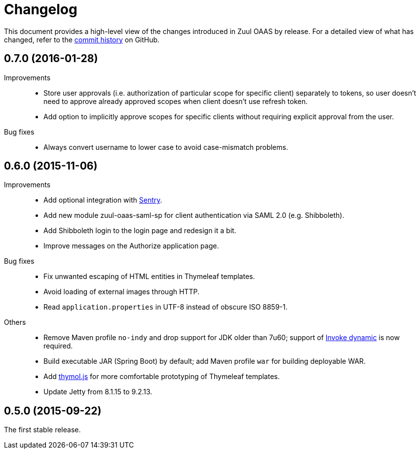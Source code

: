 = Changelog

This document provides a high-level view of the changes introduced in Zuul OAAS by release.
For a detailed view of what has changed, refer to the https://github.com/cvut/zuul-oaas/commits/master[commit history] on GitHub.


== 0.7.0 (2016-01-28)

Improvements::
  * Store user approvals (i.e. authorization of particular scope for specific client) separately to tokens, so user doesn’t need to approve already approved scopes when client doesn’t use refresh token.
  * Add option to implicitly approve scopes for specific clients without requiring explicit approval from the user.

Bug fixes::
  * Always convert username to lower case to avoid case-mismatch problems.


== 0.6.0 (2015-11-06)

Improvements::
  * Add optional integration with https://www.getsentry.com[Sentry].
  * Add new module zuul-oaas-saml-sp for client authentication via SAML 2.0 (e.g. Shibboleth).
  * Add Shibboleth login to the login page and redesign it a bit.
  * Improve messages on the Authorize application page.

Bug fixes::
  * Fix unwanted escaping of HTML entities in Thymeleaf templates.
  * Avoid loading of external images through HTTP.
  * Read `application.properties` in UTF-8 instead of obscure ISO 8859-1.

Others::
  * Remove Maven profile `no-indy` and drop support for JDK older than 7u60; support of http://groovy-lang.org/indy.html[Invoke dynamic] is now required.
  * Build executable JAR (Spring Boot) by default; add Maven profile `war` for building deployable WAR.
  * Add https://github.com/thymol/thymol.js[thymol.js] for more comfortable prototyping of Thymeleaf templates.
  * Update Jetty from 8.1.15 to 9.2.13.


== 0.5.0 (2015-09-22)

The first stable release.
